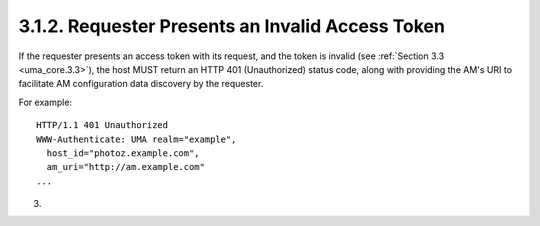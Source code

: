 3.1.2.  Requester Presents an Invalid Access Token
^^^^^^^^^^^^^^^^^^^^^^^^^^^^^^^^^^^^^^^^^^^^^^^^^^^^^^^^^^^^^^^^^^^^^^^^^^^^^^^^^^^^^^^^^^^^^^^^

If the requester presents an access token with its request, and the
token is invalid (see :ref:`Section 3.3 <uma_core.3.3>`), the host MUST return an HTTP 401
(Unauthorized) status code, along with providing the AM's URI to
facilitate AM configuration data discovery by the requester.

For example:

::

   HTTP/1.1 401 Unauthorized
   WWW-Authenticate: UMA realm="example",
     host_id="photoz.example.com",
     am_uri="http://am.example.com"
   ...

(03)

